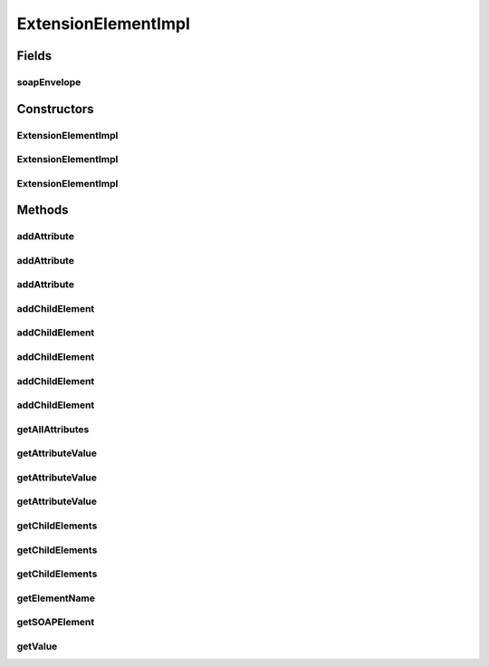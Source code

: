 .. java:import:: java.util ArrayList

.. java:import:: java.util Iterator

.. java:import:: java.util List

.. java:import:: javax.xml.soap Name

.. java:import:: javax.xml.soap SOAPElement

.. java:import:: javax.xml.soap SOAPEnvelope

.. java:import:: javax.xml.soap SOAPException

.. java:import:: javax.xml.soap SOAPHeaderElement

ExtensionElementImpl
====================

.. java:package:: hk.hku.cecid.ebms.pkg
   :noindex:

.. java:type::  class ExtensionElementImpl implements ExtensionElement

   An implementation of \ ``ExtensionElement``\ .

   :author: cyng

Fields
------
soapEnvelope
^^^^^^^^^^^^

.. java:field:: protected final SOAPEnvelope soapEnvelope
   :outertype: ExtensionElementImpl

   The \ ``javax.xml.soap.SOAPEnvelope``\  encapsulating this \ ``ExtensionElement``\

Constructors
------------
ExtensionElementImpl
^^^^^^^^^^^^^^^^^^^^

.. java:constructor::  ExtensionElementImpl(SOAPEnvelope soapEnvelope, SOAPElement soapElement) throws SOAPException
   :outertype: ExtensionElementImpl

   Construct an \ ``ExtensionElement``\  using the given \ ``SOAPEnvelope``\  and \ ``SOAPElement``\

ExtensionElementImpl
^^^^^^^^^^^^^^^^^^^^

.. java:constructor::  ExtensionElementImpl(SOAPEnvelope soapEnvelope, String localName, boolean isHeaderElement) throws SOAPException
   :outertype: ExtensionElementImpl

   Construct an \ ``ExtensionElement``\  using the given \ ``SOAPEnvelope``\  and whose namespace and URI are equal to that of SOAP extension element as defined in ebXML Messaging Service Specification

ExtensionElementImpl
^^^^^^^^^^^^^^^^^^^^

.. java:constructor::  ExtensionElementImpl(SOAPEnvelope soapEnvelope, String localName, String prefix, String uri, boolean isHeaderElement, boolean createSOAPElement) throws SOAPException
   :outertype: ExtensionElementImpl

   Construct an \ ``ExtensionElement``\  using the given \ ``SOAPEnvelope``\  and the specified namespace and URI. Change the default namespace and URI of this \ ``ExtensionElement``\  to the new one so that subsequent added children elements will inherit the new namespace and URI.

Methods
-------
addAttribute
^^^^^^^^^^^^

.. java:method:: public ExtensionElement addAttribute(String localName, String value) throws SOAPException
   :outertype: ExtensionElementImpl

   Add an attribute whose namespace is the same as this \ ``ExtensionElement``\

addAttribute
^^^^^^^^^^^^

.. java:method:: public ExtensionElement addAttribute(String localName, String prefix, String uri, String value) throws SOAPException
   :outertype: ExtensionElementImpl

   Add a namespace qualified attribute

addAttribute
^^^^^^^^^^^^

.. java:method:: public Element addAttribute(Name name, String value) throws SOAPException
   :outertype: ExtensionElementImpl

   Add an attribute of the given \ ``name``\  and \ ``value``\  to this \ ``Element``\ . If the namespace is found to be non-null, non-empty and different from the current \ ``Element``\ , the namespace is declared.

addChildElement
^^^^^^^^^^^^^^^

.. java:method:: public ExtensionElement addChildElement(String localName) throws SOAPException
   :outertype: ExtensionElementImpl

   Add a child element without text node value and whose namespace is the same as this \ ``ExtensionElement``\ , i.e., the parent

addChildElement
^^^^^^^^^^^^^^^

.. java:method:: public ExtensionElement addChildElement(String localName, String value) throws SOAPException
   :outertype: ExtensionElementImpl

   Add a child element with the specified value and whose namespace is the same as this \ ``ExtensionElement``\ , i.e., the parent

addChildElement
^^^^^^^^^^^^^^^

.. java:method:: public ExtensionElement addChildElement(String localName, String prefix, String uri) throws SOAPException
   :outertype: ExtensionElementImpl

   Add a child element without text node value and with the specified namespace

addChildElement
^^^^^^^^^^^^^^^

.. java:method:: public ExtensionElement addChildElement(String localName, String prefix, String uri, String value) throws SOAPException
   :outertype: ExtensionElementImpl

   Add a child element with the specified value and namespace. Change the default namespace and URI of this \ ``ExtensionElement``\  to the new one so that subsequent added children elements will inherit the new namespace and URI.

addChildElement
^^^^^^^^^^^^^^^

.. java:method:: public Element addChildElement(Element child) throws SOAPException
   :outertype: ExtensionElementImpl

   Add a child element to this \ ``Element``\

getAllAttributes
^^^^^^^^^^^^^^^^

.. java:method:: public Iterator getAllAttributes()
   :outertype: ExtensionElementImpl

   Get all attributes of this \ ``Element``\ . Each \ ``Iterator``\  entry is in the form of \ ``Map.Entry``\  representing a (\ ``javax.xml.soap.Name``\  name, \ ``String``\  value) pair.

getAttributeValue
^^^^^^^^^^^^^^^^^

.. java:method:: public String getAttributeValue(String localName) throws SOAPException
   :outertype: ExtensionElementImpl

   Get an attribute whose namespace is the same as this \ ``ExtensionElement``\

getAttributeValue
^^^^^^^^^^^^^^^^^

.. java:method:: public String getAttributeValue(String localName, String prefix, String uri) throws SOAPException
   :outertype: ExtensionElementImpl

   Get an attribute with the specified prefix and namespace

getAttributeValue
^^^^^^^^^^^^^^^^^

.. java:method:: public String getAttributeValue(Name name)
   :outertype: ExtensionElementImpl

   Get the attribute value of the specified attribute name

getChildElements
^^^^^^^^^^^^^^^^

.. java:method:: public Iterator getChildElements(String localName) throws SOAPException
   :outertype: ExtensionElementImpl

   Get all descendant child elements of the specified \ ``localName``\  whose namespace is the same as this \ ``ExtensionElement``\ , in the order in which they are encountered in a preorder traversal of this \ ``ExtensionElement``\  tree. Each \ ``Iterator``\  entry is in the form of an \ ``javax.xml.soap.SOAPElement``\ .

getChildElements
^^^^^^^^^^^^^^^^

.. java:method:: public Iterator getChildElements(Name name)
   :outertype: ExtensionElementImpl

   Get all descendant child elements of the specified \ ``javax.xml.soap.Name``\ , in the order in which they are encountered in a preorder traversal of this \ ``Element``\  tree. Each \ ``Iterator``\  entry is in the form of an \ ``javax.xml.soap.SOAPElement``\ .

getChildElements
^^^^^^^^^^^^^^^^

.. java:method:: public Iterator getChildElements()
   :outertype: ExtensionElementImpl

   Get all immediate child elements in the form of an \ ``javax.xml.soap.SOAPElement``\  in each \ ``Iterator``\  entry

getElementName
^^^^^^^^^^^^^^

.. java:method:: public Name getElementName()
   :outertype: ExtensionElementImpl

   Get the element name of this \ ``Element``\

getSOAPElement
^^^^^^^^^^^^^^

.. java:method:: public SOAPElement getSOAPElement() throws SOAPException
   :outertype: ExtensionElementImpl

   Return the \ ``javax.xml.soap.SOAPElement``\  representation of this \ ``Element``\

getValue
^^^^^^^^

.. java:method:: public String getValue()
   :outertype: ExtensionElementImpl

   Get the text node value of this \ ``Element``\ . Returns \ ``null``\  if it does not exist.

